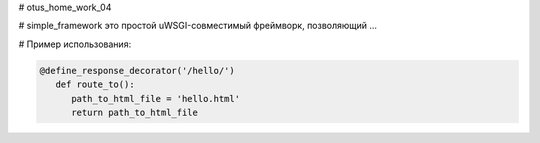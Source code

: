 # otus_home_work_04


# simple_framework это простой uWSGI-совместимый фреймворк, позволяющий ...


# Пример использования:

.. code-block:: python

    @define_response_decorator('/hello/')
       def route_to():
          path_to_html_file = 'hello.html'
          return path_to_html_file
